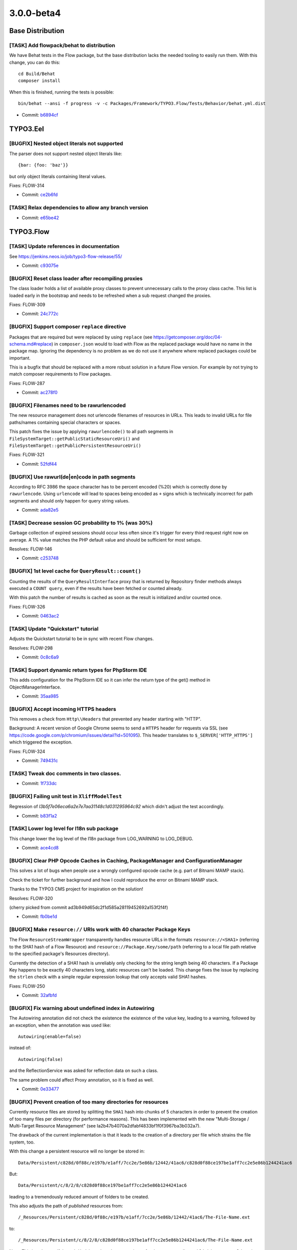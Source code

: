 ====================
3.0.0-beta4
====================

~~~~~~~~~~~~~~~~~~~~~~~~~~~~~~~~~~~~~~~~
Base Distribution
~~~~~~~~~~~~~~~~~~~~~~~~~~~~~~~~~~~~~~~~

[TASK] Add flowpack/behat to distribution
-----------------------------------------------------------------------------------------

We have Behat tests in the Flow package, but the base distribution
lacks the needed tooling to easily run them. With this change, you can
do this::

  cd Build/Behat
  composer install

When this is finished, running the tests is possible::

  bin/behat --ansi -f progress -v -c Packages/Framework/TYPO3.Flow/Tests/Behavior/behat.yml.dist

* Commit: `b6894cf <https://git.typo3.org/Flow/Distributions/Base.git/commit/b6894cf18a91bf72a983867f78c8e6b56f34fd88>`_

~~~~~~~~~~~~~~~~~~~~~~~~~~~~~~~~~~~~~~~~
TYPO3.Eel
~~~~~~~~~~~~~~~~~~~~~~~~~~~~~~~~~~~~~~~~

[BUGFIX] Nested object literals not supported
-----------------------------------------------------------------------------------------

The parser does not support nested object literals like::

  {bar: {foo: 'baz'}}

but only object literals containing literal values.

Fixes: FLOW-314

* Commit: `ce2b6fd <https://git.typo3.org/Packages/TYPO3.Eel.git/commit/ce2b6fd6dd21dc94cc87287ffedebc64a691c653>`_

[TASK] Relax dependencies to allow any branch version
-----------------------------------------------------------------------------------------

* Commit: `e65be42 <https://git.typo3.org/Packages/TYPO3.Eel.git/commit/e65be4222c9ace0da50bfa850ac0d18aebd044dd>`_

~~~~~~~~~~~~~~~~~~~~~~~~~~~~~~~~~~~~~~~~
TYPO3.Flow
~~~~~~~~~~~~~~~~~~~~~~~~~~~~~~~~~~~~~~~~

[TASK] Update references in documentation
-----------------------------------------------------------------------------------------

See https://jenkins.neos.io/job/typo3-flow-release/55/

* Commit: `c93075e <https://git.typo3.org/Packages/TYPO3.Flow.git/commit/c93075e5b4d93bc2770259d3bee27f5976d3d643>`_

[BUGFIX] Reset class loader after recompiling proxies
-----------------------------------------------------------------------------------------

The class loader holds a list of available proxy classes to prevent
unnecessary calls to the proxy class cache. This list is loaded early
in the bootstrap and needs to be refreshed when a sub request changed
the proxies.

Fixes: FLOW-309

* Commit: `24c772c <https://git.typo3.org/Packages/TYPO3.Flow.git/commit/24c772c0041e3e7e71b28519b4508fdd1ff01440>`_

[BUGFIX] Support composer ``replace`` directive
-----------------------------------------------------------------------------------------

Packages that are required but were replaced by using ``replace`` (see
https://getcomposer.org/doc/04-schema.md#replace) in ``composer.json``
would to load with Flow as the replaced package would have no name
in the package map.
Ignoring the dependency is no problem as we do not use it anywhere
where replaced packages could be important.

This is a bugfix that should be replaced with a more robust solution in
a future Flow version. For example by not trying to match composer
requirements to Flow packages.

Fixes: FLOW-287

* Commit: `ac278f0 <https://git.typo3.org/Packages/TYPO3.Flow.git/commit/ac278f01043949bd064198aabc58fce494194262>`_

[BUGFIX] Filenames need to be rawurlencoded
-----------------------------------------------------------------------------------------

The new resource management does not urlencode filenames of resources
in URLs. This leads to invalid URLs for file paths/names containing
special characters or spaces.

This patch fixes the issue by applying ``rawurlencode()`` to all path
segments in ``FileSystemTarget::getPublicStaticResourceUri()`` and
``FileSystemTarget::getPublicPersistentResourceUri()``

Fixes: FLOW-321

* Commit: `52fdf44 <https://git.typo3.org/Packages/TYPO3.Flow.git/commit/52fdf4486fd8a96bfd7f565280406cf2771c1428>`_

[BUGFIX] Use rawurl(de|en)code in path segments
-----------------------------------------------------------------------------------------

According to RFC 3986 the space character has to be percent
encoded (%20) which is correctly done by ``rawurlencode``.
Using ``urlencode`` will lead to spaces being encoded as ``+`` signs
which is technically incorrect for path segments and should only happen
for query string values.

* Commit: `ada82e5 <https://git.typo3.org/Packages/TYPO3.Flow.git/commit/ada82e5d1c88ff53eb2a968b09f5a44c8176b29d>`_

[TASK] Decrease session GC probability to 1% (was 30%)
-----------------------------------------------------------------------------------------

Garbage collection of expired sessions should occur less often since
it's trigger for every third request right now on average. A 1% value
matches the PHP default value and should be sufficient for most setups.

Resolves: FLOW-146

* Commit: `c253748 <https://git.typo3.org/Packages/TYPO3.Flow.git/commit/c253748c04e7e0c32ba95a14243a835ab24c5e07>`_

[BUGFIX] 1st level cache for ``QueryResult::count()``
-----------------------------------------------------------------------------------------

Counting the results of the ``QueryResultInterface`` proxy that is
returned by Repository finder methods always executed a ``COUNT query``,
even if the results have been fetched or counted already.

With this patch the number of results is cached as soon as the
result is initialized and/or counted once.

Fixes: FLOW-326

* Commit: `0463ac2 <https://git.typo3.org/Packages/TYPO3.Flow.git/commit/0463ac2198ebe09dab5cc0975b380757139f2222>`_

[TASK] Update "Quickstart" tutorial
-----------------------------------------------------------------------------------------

Adjusts the Quickstart tutorial to be in sync with recent Flow changes.

Resolves: FLOW-298

* Commit: `0c8c6a9 <https://git.typo3.org/Packages/TYPO3.Flow.git/commit/0c8c6a933acbfe426f7629432b9620c52bdbba67>`_

[TASK] Support dynamic return types for PhpStorm IDE
-----------------------------------------------------------------------------------------

This adds configuration for the PhpStorm IDE so it can infer the
return type of the get() method in ObjectManagerInterface.

* Commit: `35aa985 <https://git.typo3.org/Packages/TYPO3.Flow.git/commit/35aa9859fce5aec088aa31e39ae4e010b7958e73>`_

[BUGFIX] Accept incoming HTTPS headers
-----------------------------------------------------------------------------------------

This removes a check from ``Http\\Headers`` that prevented any header
starting with "HTTP".

Background:
A recent version of Google Chrome seems to send a ``HTTPS`` header
for requests via SSL (see
https://code.google.com/p/chromium/issues/detail?id=501095).
This header translates to ``$_SERVER['HTTP_HTTPS']`` which triggered
the exception.

Fixes: FLOW-324

* Commit: `749431c <https://git.typo3.org/Packages/TYPO3.Flow.git/commit/749431c001f2546edde390444e608d292903f92b>`_

[TASK] Tweak doc comments in two classes.
-----------------------------------------------------------------------------------------

* Commit: `1f733dc <https://git.typo3.org/Packages/TYPO3.Flow.git/commit/1f733dcdb0f7c5b3b41cb1c5d028d1bc14c7267f>`_

[BUGFIX] Failing unit test in ``XliffModelTest``
-----------------------------------------------------------------------------------------

Regression of `I3b5f7e06eca6a2e7e7aa31148c1d031295964c92`
which didn't adjust the test accordingly.

* Commit: `b83f1a2 <https://git.typo3.org/Packages/TYPO3.Flow.git/commit/b83f1a270271a31c224deb2a8f118926d4b47fb6>`_

[TASK] Lower log level for I18n sub package
-----------------------------------------------------------------------------------------

This change lower the log level of the I18n package from LOG_WARNING
to LOG_DEBUG.

* Commit: `ace4cd8 <https://git.typo3.org/Packages/TYPO3.Flow.git/commit/ace4cd8af244b1262aa49a7d561cd476c92d3791>`_

[BUGFIX] Clear PHP Opcode Caches in Caching, PackageManager and ConfigurationManager
-----------------------------------------------------------------------------------------

This solves a lot of bugs when people use a wrongly configured
opcode cache (e.g. part of Bitnami MAMP stack).

Check the ticket for further background and how I could reproduce
the error on Bitnami MAMP stack.

Thanks to the TYPO3 CMS project for inspiration on the solution!

Resolves: FLOW-320

(cherry picked from commit ad3b949d65dc2f1d585a28119452692a153f2f4f)

* Commit: `fb0be1d <https://git.typo3.org/Packages/TYPO3.Flow.git/commit/fb0be1d7be3ea31143848574f53399f45e11e79d>`_

[BUGFIX] Make ``resource://`` URIs work with 40 character Package Keys
-----------------------------------------------------------------------------------------

The Flow ``ResourceStreamWrapper`` transparently handles resource URLs
in the formats ``resource://<SHA1>`` (referring to the SHA1 hash of a
Flow Resource) and ``resource://Package.Key/some/path`` (referring to
a local file path relative to the specified package's Resources
directory).

Currently the detection of a SHA1 hash is unreliably only checking for
the string length being 40 characters. If a Package Key happens to be
exactly 40 characters long, static resources can't be loaded.
This change fixes the issue by replacing the ``strlen`` check with a
simple regular expression lookup that only accepts valid SHA1 hashes.

Fixes: FLOW-250

* Commit: `32afbfd <https://git.typo3.org/Packages/TYPO3.Flow.git/commit/32afbfde044869a5b20c02349db221c1206a614e>`_

[BUGFIX] Fix warning about undefined index in Autowiring
-----------------------------------------------------------------------------------------

The Autowiring annotation did not check the existence the existence of
the value key, leading to a warning, followed by an exception, when
the annotation was used like::

  Autowiring(enable=false)

instead of::

  Autowiring(false)

and the ReflectionService was asked for reflection data on such a class.

The same problem could affect Proxy annotation, so it is fixed as well.

* Commit: `0e33477 <https://git.typo3.org/Packages/TYPO3.Flow.git/commit/0e3347781903cb1dfc2db2861cfe23670511c2e5>`_

[BUGFIX] Prevent creation of too many directories for resources
-----------------------------------------------------------------------------------------

Currently resource files are stored by splitting the ``SHA1`` hash
into chunks of 5 characters in order to prevent the creation of too
many files per directory (for performance reasons).
This has been implemented with the new "Multi-Storage / Multi-Target
Resource Management" (see Ia2b47b4070a2dfabf4833bf1f0f3967ba3b032a7).

The drawback of the current implementation is that it leads to the
creation of a directory per file which strains the file system, too.

With this change a persistent resource will no longer be stored in::

  Data/Persistent/c828d/0f88c/e197b/e1aff/7cc2e/5e86b/12442/41ac6/c828d0f88ce197be1aff7cc2e5e86b1244241ac6

But::

  Data/Persistent/c/8/2/8/c828d0f88ce197be1aff7cc2e5e86b1244241ac6

leading to a tremendously reduced amount of folders to be created.

This also adjusts the path of *published* resources from::

  /_Resources/Persistent/c828d/0f88c/e197b/e1aff/7cc2e/5e86b/12442/41ac6/The-File-Name.ext

to::

  /_Resources/Persistent/c/8/2/8/c828d0f88ce197be1aff7cc2e5e86b1244241ac6/The-File-Name.ext

Note: This is only true, if the ``subdivideHashPathSegment`` is set
for the corresponding ``PublishingTarget``. Otherwise the path is not
changed.

Related: FLOW-294

* Commit: `c960cbb <https://git.typo3.org/Packages/TYPO3.Flow.git/commit/c960cbb9aba79aba5ac7ae88e5667b99edd062d8>`_

[TASK] Show expected targetType on "Object not found" errors
-----------------------------------------------------------------------------------------

If the ``PersistentObjectConverter`` cannot find an object by
given identity the error message shows the identity but not the
expected oject type. Adding it helps a lot in debugging such errors.

* Commit: `c7dace4 <https://git.typo3.org/Packages/TYPO3.Flow.git/commit/c7dace4025ac953f4ee58874e6def996539bfd43>`_

[BUGFIX] Allow explicit privileges for ``Everybody`` role
-----------------------------------------------------------------------------------------

The ``TYPO3.Flow:Everybody`` role that is always active by design gets
an ``ABSTAIN`` permission for all defined ``PrivilegeTargets`` so that
permission to restricted privileges is not granted by default.

Due to a bug this ``ABSTAIN`` permission was also set when a privilege
was explicitly configured for the ``Everybody`` role as soon as the
same ``PrivilegeTarget`` was used for another role, effectively
overriding the permission.

This change allows for explicitly allowing or denying privileges to the
``Everybody`` role. It also adds some unit tests for the
``PolicyService``.

Fixes: FLOW-308

* Commit: `0872cf7 <https://git.typo3.org/Packages/TYPO3.Flow.git/commit/0872cf75a0242c1921d4824c80f77dc783b60efd>`_

[TASK] Add missing changelogs
-----------------------------------------------------------------------------------------

* Commit: `e0580d7 <https://git.typo3.org/Packages/TYPO3.Flow.git/commit/e0580d7fe3a921a57e8e4842ba702d4459392aa6>`_

[TASK] Fix rST rendering warnings
-----------------------------------------------------------------------------------------

* Commit: `3da1e60 <https://git.typo3.org/Packages/TYPO3.Flow.git/commit/3da1e60db11e4dbc69d1fa30d96e1efd4ff204b9>`_

[TASK] Show version and release in front matter
-----------------------------------------------------------------------------------------

* Commit: `47aff35 <https://git.typo3.org/Packages/TYPO3.Flow.git/commit/47aff35ea048c5ea54342bf35b0dd7a672f778ac>`_

[TASK] Simplify appendix TOC generation
-----------------------------------------------------------------------------------------

* Commit: `224d75b <https://git.typo3.org/Packages/TYPO3.Flow.git/commit/224d75b8878963446b5939959936796dd3cff30b>`_

[TASK] Rename Index.rst to index.rst
-----------------------------------------------------------------------------------------

This is our workaround for an issue with rtfd.org so the documentation
can be browsed when it has been rendered there.

(See https://github.com/rtfd/readthedocs.org/issues/1279 for details.)

* Commit: `36020fd <https://git.typo3.org/Packages/TYPO3.Flow.git/commit/36020fdff56cfb999ac3e3ccc4633363d09d5ddf>`_

[TASK] Switch to plain Sphinx build configuration
-----------------------------------------------------------------------------------------

Switches to a more standard setup for rendering rST using Sphinx. A
simple ``make html`` renders the documentation, if sphinx is installed.

The ``conf.py`` contains a tweak to allow using the RTD theme without
confusing the renderer over at RDT itself.

* Commit: `daa8645 <https://git.typo3.org/Packages/TYPO3.Flow.git/commit/daa864505197f3caba7b968f3819e48c26492689>`_

[BUGFIX] Relax YAML schema to work with PECL parser
-----------------------------------------------------------------------------------------

This adjusts the `Objects.yaml` schema so that::

  ./flow configuration:validate

does not complain about::

 Objects.TYPO3.Flow.DateTime.autowiring -> expected: type=string found: type=boolean

Background:
The PECL YAML parser interprets the strings "on" and "off" as booleans
so we need to adjust the schema accordingly.

* Commit: `9bd0edb <https://git.typo3.org/Packages/TYPO3.Flow.git/commit/9bd0edbe1439c6021f6e7483c272ec66ac78bb14>`_

[BUGFIX] ReflectionService should use normalized simple types
-----------------------------------------------------------------------------------------

The method parameter and property type reflection should contain
type names for simple types that are already normalized so you can
rely on that in comparisons later on. The method `expandType` now
normalizes the type if it detects a simple type.

* Commit: `db7b57c <https://git.typo3.org/Packages/TYPO3.Flow.git/commit/db7b57c22e281d43939b003c4244079986028e9f>`_

[BUGFIX] Adjust YAML schema to recent changes
-----------------------------------------------------------------------------------------

This is a follow-up to the "Make ignoredClasses for debugger
configurable in settings" feature
(If4a692168d317cbcb7527fb28ebb113705f7c500) adjusting the YAML schema.

Related: NEOS-1140

* Commit: `d97f6d0 <https://git.typo3.org/Packages/TYPO3.Flow.git/commit/d97f6d0705285d551d3996692e55f444e7d8abf3>`_

[BUGFIX] Adjust YAML schema to recent changes
-----------------------------------------------------------------------------------------

This is a follow-up to the "Centralized Neos user domain service"
feature (I8a4c7010e25842583538e32dc8ef9cd851f306b4)
adjusting the YAML schema.

Related: NEOS-962

* Commit: `e362059 <https://git.typo3.org/Packages/TYPO3.Flow.git/commit/e362059222022d68676daa0c49e4be771af439de>`_

[BUGFIX] Adjust YAML schema to recent changes
-----------------------------------------------------------------------------------------

This is a follow-up to the "Make custom Doctrine mapping types
configurable" feature (Iab0f14117b30a4924a7947af44b9516c241912da)
adjusting the YAML schema.

This also tweaks the existing schema rules according to our CGL.

* Related: `#33838 <http://forge.typo3.org/issues/33838>`_
* Commit: `1cf6b11 <https://git.typo3.org/Packages/TYPO3.Flow.git/commit/1cf6b11defddbc366091900663e92926229f91d5>`_

[BUGFIX] Adjust YAML schema to "Persistent Caches"
-----------------------------------------------------------------------------------------

This is a follow-up to the "Persistent Caches" feature
(I0e18122d74807a75c6e544c5074c8e924e21c649) adjusting the YAML schema.

Related: FLOW-261

* Commit: `23fccaa <https://git.typo3.org/Packages/TYPO3.Flow.git/commit/23fccaa04c06f989dece376396e3dd388af59b1b>`_

[BUGFIX] EntityPrivilege expressions should be trimmed
-----------------------------------------------------------------------------------------

The EelEvaluator trims expressions before parsing as spaces at the
beginning or end might break the parser for no good reason. Same
is done in the ``EntityPrivilegeExpressionParser`` now.

* Commit: `281db4f <https://git.typo3.org/Packages/TYPO3.Flow.git/commit/281db4f45afe8cdea1435b02c1245348adb9f731>`_

[TASK] Relax dependencies to allow any branch version
-----------------------------------------------------------------------------------------

* Commit: `6ed21d0 <https://git.typo3.org/Packages/TYPO3.Flow.git/commit/6ed21d030cddbf0d2db5f19747ac63450a6b8f53>`_

[BUGFIX] Controller changes trigger AOP class rebuild
-----------------------------------------------------------------------------------------

This is a pragmatic fix to avoid clearing all caches when
you add an action to a protected controller. Controllers will now
be watched by the FileMonitor to trigger rebuilding the policy
information.

* Commit: `f326e56 <https://git.typo3.org/Packages/TYPO3.Flow.git/commit/f326e5662bd87d1d3394c6e7615792481926db55>`_

[TASK] Improve PackageManager speed
-----------------------------------------------------------------------------------------

The main improvement is the addition of a first level cache for
composer manifest data that was read once to avoid reading the
files multiple times.

Additionally the package path is reused in the ``PackageFactory``
to reduce the amount of concatinated path segments.

* Commit: `2c09a14 <https://git.typo3.org/Packages/TYPO3.Flow.git/commit/2c09a14946ce67ba3cbffe9b033b64dd2c45d082>`_

[TASK] Use StringFrontend for HashService cache
-----------------------------------------------------------------------------------------

The use of StringFrontend was intended, but not configured in
Caches.yaml, so a VariableFrontend was used instead for the persistent
cache.

* Commit: `a2bb86d <https://git.typo3.org/Packages/TYPO3.Flow.git/commit/a2bb86d5abb906ee64c9df38c2e5802340f7bbf4>`_

~~~~~~~~~~~~~~~~~~~~~~~~~~~~~~~~~~~~~~~~
TYPO3.Fluid
~~~~~~~~~~~~~~~~~~~~~~~~~~~~~~~~~~~~~~~~

[BUGFIX] Fix doc comment about string comparison in IfViewHelper
-----------------------------------------------------------------------------------------

The inline documentation in the ``IfViewHelper`` states, that strings
can not be compared directly but arrays should be used as workaround.
This isn't true anymore since direct string comparison works.

Fixes: FLOW-328

* Commit: `7c4bafc <https://git.typo3.org/Packages/TYPO3.Fluid.git/commit/7c4bafc7fb3a8edfa9392ec1991081d5660577e2>`_

[BUGFIX] Only count items in ForViewHelper when ``iteration`` argument is set
-----------------------------------------------------------------------------------------

When using the ``iteration`` argument, the ``ForViewHelper`` provides
information about the current iteration, including the ``cycle`` and
``total``. Therefore it needs to count all elements.
The problem is, that this happens even if the iteration argument is
not specified leading to performance issues especially when iterating
over a (subset of a) lot of (remote) items.

This patch fixes this by adding a check for the ``iteration`` argument.

Fixes: FLOW-325

* Commit: `bc7d8e5 <https://git.typo3.org/Packages/TYPO3.Fluid.git/commit/bc7d8e55c6c5a7777d12ab51eb1ce4f5c76cf243>`_

[BUGFIX] Fix support for mixed case namespace identifiers
-----------------------------------------------------------------------------------------

This change adjusts the ``TemplateParser`` to support namespace aliases
containing upper case characters::

  {namespace someNamespace=Some\\Package\\ViewHelpers}
  <someNamespace:someViewHelper />

Without this fix the above ViewHelper tag would not be resolved but
rendered as is.

Background:
This is a regression introduced with the stricter namespace resolution
(see I9c63e7d0b116f9d1baabf09c6c18e97d8deb83fa).

Fixes: FLOW-290
Related: FLOW-150

* Commit: `0266ad1 <https://git.typo3.org/Packages/TYPO3.Fluid.git/commit/0266ad152cb3d5b10fe772921e4ec7a6301d234e>`_

[TASK] Relax dependencies to allow any branch version
-----------------------------------------------------------------------------------------

* Commit: `6068cde <https://git.typo3.org/Packages/TYPO3.Fluid.git/commit/6068cde9e3416ca03f4b8912495c1a9b73439da8>`_

~~~~~~~~~~~~~~~~~~~~~~~~~~~~~~~~~~~~~~~~
TYPO3.Kickstart
~~~~~~~~~~~~~~~~~~~~~~~~~~~~~~~~~~~~~~~~

[TASK] Relax dependencies to allow any branch version
-----------------------------------------------------------------------------------------

* Commit: `b211042 <https://git.typo3.org/Packages/TYPO3.Kickstart.git/commit/b21104262d84bee6442043469887e6ba03630cf4>`_

~~~~~~~~~~~~~~~~~~~~~~~~~~~~~~~~~~~~~~~~
TYPO3.Welcome
~~~~~~~~~~~~~~~~~~~~~~~~~~~~~~~~~~~~~~~~

[TASK] Relax dependencies to allow any branch version
-----------------------------------------------------------------------------------------

* Commit: `9a177ad <https://git.typo3.org/Packages/TYPO3.Welcome.git/commit/9a177adc45ed9e65e8351102287f66560f2b7f94>`_

